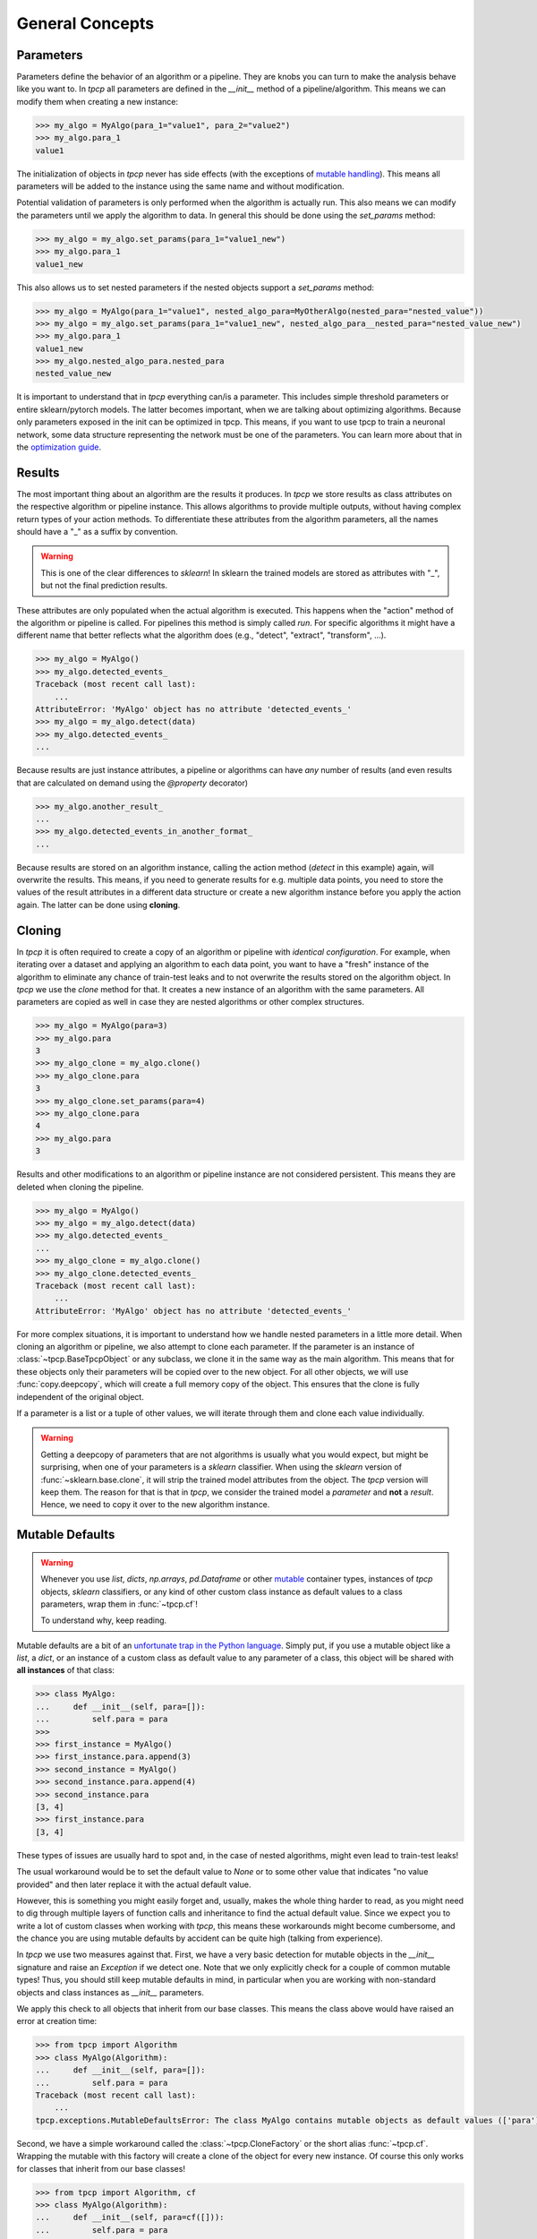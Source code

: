 General Concepts
================

Parameters
----------

Parameters define the behavior of an algorithm or a pipeline.
They are knobs you can turn to make the analysis behave like you want to.
In `tpcp` all parameters are defined in the `__init__` method of a pipeline/algorithm.
This means we can modify them when creating a new instance:

.. code-block:: python

    >>> my_algo = MyAlgo(para_1="value1", para_2="value2")
    >>> my_algo.para_1
    value1

The initialization of objects in `tpcp` never has side effects (with the exceptions of `mutable handling <mutable_defaults>`_).
This means all parameters will be added to the instance using the same name and without modification.

Potential validation of parameters is only performed when the algorithm is actually run.
This also means we can modify the parameters until we apply the algorithm to data.
In general this should be done using the `set_params` method:

.. code-block:: python

    >>> my_algo = my_algo.set_params(para_1="value1_new")
    >>> my_algo.para_1
    value1_new

This also allows us to set nested parameters if the nested objects support a `set_params` method:

.. code-block:: python

    >>> my_algo = MyAlgo(para_1="value1", nested_algo_para=MyOtherAlgo(nested_para="nested_value"))
    >>> my_algo = my_algo.set_params(para_1="value1_new", nested_algo_para__nested_para="nested_value_new")
    >>> my_algo.para_1
    value1_new
    >>> my_algo.nested_algo_para.nested_para
    nested_value_new

It is important to understand that in `tpcp` everything can/is a parameter.
This includes simple threshold parameters or entire sklearn/pytorch models.
The latter becomes important, when we are talking about optimizing algorithms.
Because only parameters exposed in the init can be optimized in tpcp.
This means, if you want to use tpcp to train a neuronal network, some data structure representing the network must be
one of the parameters.
You can learn more about that in the `optimization guide <optimization>`_.

Results
-------

The most important thing about an algorithm are the results it produces.
In `tpcp` we store results as class attributes on the respective algorithm or pipeline instance.
This allows algorithms to provide multiple outputs, without having complex return types of your action methods.
To differentiate these attributes from the algorithm parameters, all the names should have a "_" as a suffix by
convention.

.. warning:: This is one of the clear differences to `sklearn`!
             In sklearn the trained models are stored as attributes with "_", but not the final prediction results.

These attributes are only populated when the actual algorithm is executed.
This happens when the "action" method of the algorithm or pipeline is called.
For pipelines this method is simply called `run`.
For specific algorithms it might have a different name that better reflects what the algorithm does
(e.g., "detect", "extract", "transform", ...).

.. code-block:: python

    >>> my_algo = MyAlgo()
    >>> my_algo.detected_events_
    Traceback (most recent call last):
        ...
    AttributeError: 'MyAlgo' object has no attribute 'detected_events_'
    >>> my_algo = my_algo.detect(data)
    >>> my_algo.detected_events_
    ...

Because results are just instance attributes, a pipeline or algorithms can have *any* number of results (and even results
that are calculated on demand using the `@property` decorator)

.. code-block:: python

    >>> my_algo.another_result_
    ...
    >>> my_algo.detected_events_in_another_format_
    ...

Because results are stored on an algorithm instance, calling the action method (`detect` in this example) again, will
overwrite the results.
This means, if you need to generate results for e.g. multiple data points, you need to store the values of the result
attributes in a different data structure or create a new algorithm instance before you apply the action again.
The latter can be done using **cloning**.

Cloning
-------

In `tpcp` it is often required to create a copy of an algorithm or pipeline with *identical configuration*.
For example, when iterating over a dataset and applying an algorithm to each data point, you want to have a "fresh"
instance of the algorithm to eliminate any chance of train-test leaks and to not overwrite the results stored on the
algorithm object.
In `tpcp` we use the `clone` method for that.
It creates a new instance of an algorithm with the same parameters. All parameters are copied as well in case they are nested algorithms or other complex structures.

.. code-block:: python

    >>> my_algo = MyAlgo(para=3)
    >>> my_algo.para
    3
    >>> my_algo_clone = my_algo.clone()
    >>> my_algo_clone.para
    3
    >>> my_algo_clone.set_params(para=4)
    >>> my_algo_clone.para
    4
    >>> my_algo.para
    3

Results and other modifications to an algorithm or pipeline instance are not considered persistent.
This means they are deleted when cloning the pipeline.

.. code-block:: python

    >>> my_algo = MyAlgo()
    >>> my_algo = my_algo.detect(data)
    >>> my_algo.detected_events_
    ...
    >>> my_algo_clone = my_algo.clone()
    >>> my_algo_clone.detected_events_
    Traceback (most recent call last):
        ...
    AttributeError: 'MyAlgo' object has no attribute 'detected_events_'

For more complex situations, it is important to understand how we handle nested parameters in a little more detail.
When cloning an algorithm or pipeline, we also attempt to clone each parameter.
If the parameter is an instance of :class:`~tpcp.BaseTpcpObject` or any subclass, we clone it in the same way as the
main algorithm.
This means that for these objects only their parameters will be copied over to the new object.
For all other objects, we will use :func:`copy.deepcopy`, which will create a full memory copy of the object.
This ensures that the clone is fully independent of the original object.

If a parameter is a list or a tuple of other values, we will iterate through them and clone each value individually.

.. warning::
    Getting a deepcopy of parameters that are not algorithms is usually what you would expect, but might be surprising,
    when one of your parameters is a `sklearn` classifier.
    When using the `sklearn` version of :func:`~sklearn.base.clone`, it will strip the trained model attributes from the
    object.
    The `tpcp` version will keep them.
    The reason for that is that in `tpcp`, we consider the trained model a *parameter* and **not** a *result*.
    Hence, we need to copy it over to the new algorithm instance.


Mutable Defaults
----------------
.. _mutable_defaults:

.. warning::
    Whenever you use `list`, `dicts`, `np.arrays`, `pd.Dataframe` or other `mutable <https://www.geeksforgeeks.org/mutable-vs-immutable-objects-in-python>`_ container types,
    instances of `tpcp` objects, `sklearn` classifiers, or any kind of other custom class instance as default values to a
    class parameters, wrap them in :func:`~tpcp.cf`!

    To understand why, keep reading.

Mutable defaults are a bit of an
`unfortunate trap in the Python language <https://florimond.dev/en/posts/2018/08/python-mutable-defaults-are-the-source-of-all-evil>`_.
Simply put, if you use a mutable object like a `list`, a `dict`, or an instance of a custom class as default value to any
parameter of a class, this object will be shared with **all instances** of that class:

.. code-block:: python

    >>> class MyAlgo:
    ...     def __init__(self, para=[]):
    ...         self.para = para
    >>>
    >>> first_instance = MyAlgo()
    >>> first_instance.para.append(3)
    >>> second_instance = MyAlgo()
    >>> second_instance.para.append(4)
    >>> second_instance.para
    [3, 4]
    >>> first_instance.para
    [3, 4]


These types of issues are usually hard to spot and, in the case of nested algorithms, might even lead to train-test leaks!

The usual workaround would be to set the default value to `None` or to some other value that indicates "no value provided" and
then later replace it with the actual default value.

However, this is something you might easily forget and, usually, makes the whole thing harder to read, as you might need
to dig through multiple layers of function calls and inheritance to find the actual default value.
Since we expect you to write a lot of custom classes when working with `tpcp`, this means these workarounds might become cumbersome, and the chance you are using mutable defaults by accident can be
quite high (talking from experience).

In `tpcp` we use two measures against that.
First, we have a very basic detection for mutable objects in the `__init__` signature and raise an `Exception` if we detect
one.
Note that we only explicitly check for a couple of common mutable types! Thus, you should still keep mutable defaults in mind, in
particular when you are working with non-standard objects and class instances as `__init__` parameters.

We apply this check to all objects that inherit from our base classes.
This means the class above would have raised an error at creation time:

.. code-block:: python

    >>> from tpcp import Algorithm
    >>> class MyAlgo(Algorithm):
    ...     def __init__(self, para=[]):
    ...         self.para = para
    Traceback (most recent call last):
        ...
    tpcp.exceptions.MutableDefaultsError: The class MyAlgo contains mutable objects as default values (['para']). ...

Second, we have a simple workaround called the :class:`~tpcp.CloneFactory` or the short alias :func:`~tpcp.cf`.
Wrapping the mutable with this factory will create a clone of the object for every new instance.
Of course this only works for classes that inherit from our base classes!

.. code-block:: python

    >>> from tpcp import Algorithm, cf
    >>> class MyAlgo(Algorithm):
    ...     def __init__(self, para=cf([])):
    ...         self.para = para
    >>> first_instance = MyAlgo()
    >>> first_instance.para.append(3)
    >>> second_instance = MyAlgo()
    >>> second_instance.para.append(4)
    >>> second_instance.para
    [4]
    >>> first_instance.para
    [3]
